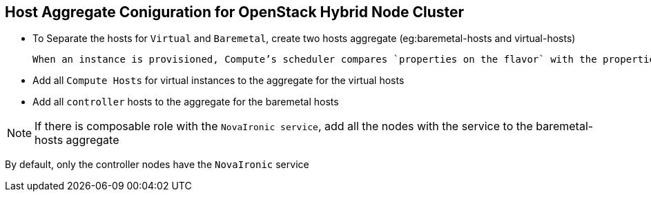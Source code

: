 :noaudio:
:scrollbar:
:data-uri:

== Host Aggregate Coniguration for OpenStack Hybrid Node Cluster

* To Separate the hosts for `Virtual` and `Baremetal`, create two hosts aggregate (eg:baremetal-hosts and virtual-hosts)

 When an instance is provisioned, Compute’s scheduler compares `properties on the flavor` with the properties assigned to `host aggregates`, and ensures that the instance is provisioned in the correct aggregate

* Add all `Compute Hosts` for virtual instances to the  aggregate for the virtual hosts

* Add all `controller` hosts to the  aggregate for the baremetal hosts

NOTE: If there is  composable role with the `NovaIronic service`, add all the nodes with the service to  the baremetal-hosts aggregate

By default, only the controller nodes have the `NovaIronic` service

ifdef::showscript[]

Transcript:

endif::showscript[]

